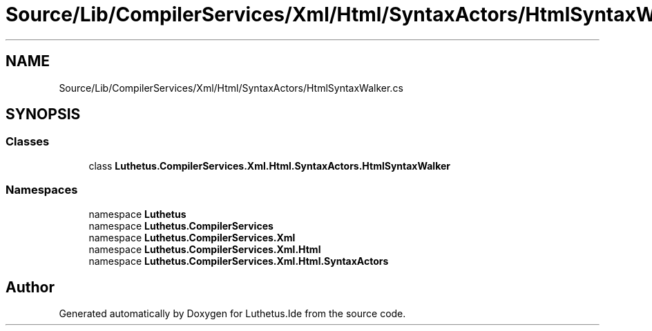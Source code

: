 .TH "Source/Lib/CompilerServices/Xml/Html/SyntaxActors/HtmlSyntaxWalker.cs" 3 "Version 1.0.0" "Luthetus.Ide" \" -*- nroff -*-
.ad l
.nh
.SH NAME
Source/Lib/CompilerServices/Xml/Html/SyntaxActors/HtmlSyntaxWalker.cs
.SH SYNOPSIS
.br
.PP
.SS "Classes"

.in +1c
.ti -1c
.RI "class \fBLuthetus\&.CompilerServices\&.Xml\&.Html\&.SyntaxActors\&.HtmlSyntaxWalker\fP"
.br
.in -1c
.SS "Namespaces"

.in +1c
.ti -1c
.RI "namespace \fBLuthetus\fP"
.br
.ti -1c
.RI "namespace \fBLuthetus\&.CompilerServices\fP"
.br
.ti -1c
.RI "namespace \fBLuthetus\&.CompilerServices\&.Xml\fP"
.br
.ti -1c
.RI "namespace \fBLuthetus\&.CompilerServices\&.Xml\&.Html\fP"
.br
.ti -1c
.RI "namespace \fBLuthetus\&.CompilerServices\&.Xml\&.Html\&.SyntaxActors\fP"
.br
.in -1c
.SH "Author"
.PP 
Generated automatically by Doxygen for Luthetus\&.Ide from the source code\&.
